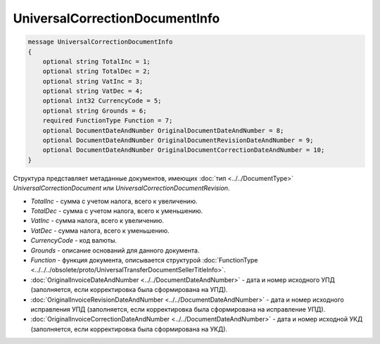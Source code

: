 UniversalCorrectionDocumentInfo
===============================

.. code-block:: protobuf

    message UniversalCorrectionDocumentInfo
    {
        optional string TotalInc = 1;
        optional string TotalDec = 2;
        optional string VatInc = 3;
        optional string VatDec = 4;
        optional int32 CurrencyCode = 5;
        optional string Grounds = 6;
        required FunctionType Function = 7;
        optional DocumentDateAndNumber OriginalDocumentDateAndNumber = 8;
        optional DocumentDateAndNumber OriginalDocumentRevisionDateAndNumber = 9;
        optional DocumentDateAndNumber OriginalDocumentCorrectionDateAndNumber = 10;
    }

Структура представляет метаданные документов, имеющих :doc:`тип <../../DocumentType>` *UniversalCorrectionDocument* или *UniversalCorrectionDocumentRevision*.

-  *TotalInc* - сумма с учетом налога, всего к увеличению.

-  *TotalDec* - сумма с учетом налога, всего к уменьшению.

-  *VatInc* - сумма налога, всего к увеличению.

-  *VatDec* - сумма налога, всего к уменьшению.

-  *CurrencyCode* - код валюты.

-  *Grounds* - описание оснований для данного документа.

-  *Function* - функция документа, описывается структурой :doc:`FunctionType <../../../obsolete/proto/UniversalTransferDocumentSellerTitleInfo>`.

-  :doc:`OriginalInvoiceDateAndNumber <../../DocumentDateAndNumber>` - дата и номер исходного УПД (заполняется, если корректировка была сформирована на УПД).

-  :doc:`OriginalInvoiceRevisionDateAndNumber <../../DocumentDateAndNumber>` - дата и номер исходного исправления УПД (заполняется, если корректировка была сформирована на исправление УПД).

-  :doc:`OriginalInvoiceCorrectionDateAndNumber <../../DocumentDateAndNumber>` - дата и номер исходной УКД (заполняется, если корректировка была сформирована на УКД).
